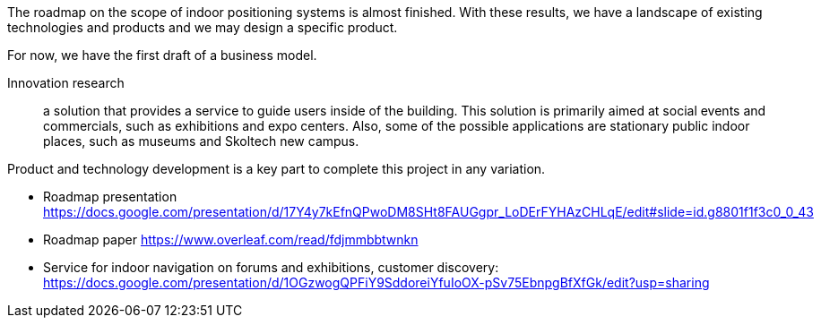 // ====
// A statement of potential impacts on innovation, 
// research, and education and their relationship 
// to the problem being proposed.
// ====
The roadmap on the scope of indoor positioning systems is almost finished. With these results, we have a landscape of existing technologies and products and we may design a specific product.

For now, we have the first draft of a business model. 

Innovation research:: a solution that provides a service to guide users inside of the building. This solution is primarily aimed at social events and commercials, such as exhibitions and expo centers. Also, some of the possible applications are stationary public indoor places, such as museums and Skoltech new campus.

Product and technology development is a key part to complete this project in any variation.

// Project goals and your personal goals in the projects. Describe your // role in the project
// Roles: 
// Technological research, Customer discovery. Financial valuation. // Team Lead.

//Goals:
//    publish open parts of technological research
//    update the project and apply to grant program or other R&D/startup support program
//    identify a strategy and complete the project


// file:///tmp/mozilla_tim0/Demo%20day.svg

// file:///home/tim/Downloads/index.png

// image::1-10-2020-19-58-41-PM.png[] 

// image::1-10-2020-22-07-57-PM.png[] 

// image::1-10-2020-19-58-58-PM.png[] 


// To develop this business model, we had a customer discovery process.

//Describe any significant problems you faced and solutions found. If a project took a different course and your tasks/goals changed (from initially planned), describe why

//The project aim was to develop a product. 
//Because of lack of resources and uncertainty, 
//the project was fully checked on the earlier stage 
//of market and technology research. 
//The most significant problem for now is the lack of experience in publications and public information procession (participating in competitions)
//Summarize the outcomes of the project for you(skills/competencies developed, describe what you learned about working in a team)
// Experience of leading a team is a positive experience and studying of personal responsibility, time management, and action planning.
// Doing one-person research provides a complementary experience of strategy development.
// Identify the format of the report to the project supervisor(presentation, detailed report, etc.)
// presentation, report, technology research


//Early research report form https://docs.google.com/document/d/1axVeolVCA1oTayIuVnztVHoUydlZufuVvpwdZoGaI7k/edit

- Roadmap presentation https://docs.google.com/presentation/d/17Y4y7kEfnQPwoDM8SHt8FAUGgpr_LoDErFYHAzCHLqE/edit#slide=id.g8801f1f3c0_0_43
- Roadmap paper https://www.overleaf.com/read/fdjmmbbtwnkn
- Service for indoor navigation on forums and exhibitions​, customer discovery:
https://docs.google.com/presentation/d/1OGzwogQPFiY9SddoreiYfuIoOX-pSv75EbnpgBfXfGk/edit?usp=sharing

